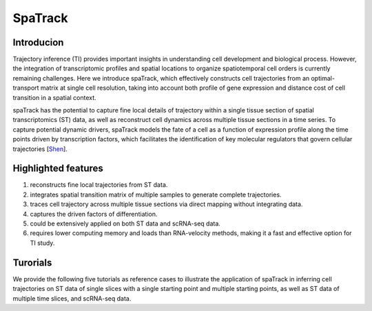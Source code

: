 SpaTrack
====================

Introducion
--------------------

Trajectory inference (TI) provides important insights in understanding cell development and biological process.
However, the integration of transcriptomic profiles and spatial locations to organize spatiotemporal cell orders is currently remaining challenges. 
Here we introduce spaTrack, which effectively constructs cell trajectories from an optimal-transport matrix at single cell resolution, 
taking into account both profile of gene expression and distance cost of cell transition in a spatial context.

spaTrack has the potential to capture fine local details of trajectory within a single tissue section of spatial transcriptomics (ST) data, 
as well as reconstruct cell dynamics across multiple tissue sections in a time series. To capture potential dynamic drivers, 
spaTrack models the fate of a cell as a function of expression profile along the time points driven by transcription factors, 
which facilitates the identification of key molecular regulators that govern cellular trajectories [`Shen <https://www.biorxiv.org/content/10.1101/2023.09.04.556175v2>`_].

Highlighted features
---------------------

1. reconstructs fine local trajectories from ST data.
2. integrates spatial transition matrix of multiple samples to generate complete trajectories.
3. traces cell trajectory across multiple tissue sections via direct mapping without integrating data.
4. captures the driven factors of differentiation.
5. could be extensively applied on both ST data and scRNA-seq data.
6. requires lower computing memory and loads than RNA-velocity methods, making it a fast and effective option for TI study.

Turorials
---------------------

We provide the following five tutorials as reference cases to illustrate the application of spaTrack in inferring cell trajectories 
on ST data of single slices with a single starting point and multiple starting points, as well as ST data of multiple time slices, and scRNA-seq data.

.. nbgallery::

    Apply_spaTrack_on_spatial_data_of_axolotl_brain_regeneration_after_injury
    Apply_spaTrack_on_spatial_data_of_Intrahepatic_cholangiocarcinoma_cancer
    Apply_spaTrack_to_infer_a_trajectory_on_spatial_transcriptomic_data_from_multiple_time_slices_of_axolotl_brain_regeneration
    Apply_spaTrack_to_infer_cell_transitions_across_multiple_time_points_in_spatial_transcriptomic_data_from_the_mouse_midbrain
    Apply_spaTrack_to_infer_cell_trajectory_in_scRNA-seq_data_from__hematopoietic_stem_cells_development_with_multiple_directions
